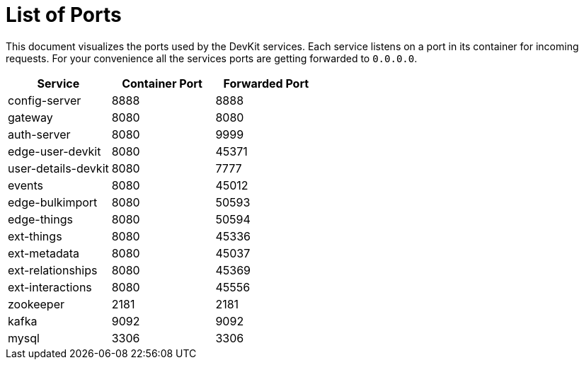 = List of Ports

[.lead]
This document visualizes the ports used by the DevKit services. Each service
listens on a port in its container for incoming requests. For your convenience
all the services ports are getting forwarded to `0.0.0.0`.

[cols="3", options="header"]
|===
| Service | Container Port | Forwarded Port

| config-server | 8888 | 8888
| gateway | 8080 | 8080
| auth-server | 8080 | 9999
| edge-user-devkit | 8080 |45371
| user-details-devkit | 8080 | 7777
| events | 8080 | 45012
| edge-bulkimport | 8080 | 50593
| edge-things | 8080 | 50594
| ext-things | 8080 | 45336
| ext-metadata | 8080 | 45037
| ext-relationships | 8080 | 45369
| ext-interactions | 8080 | 45556

| zookeeper | 2181 | 2181
| kafka | 9092 | 9092
| mysql | 3306 | 3306
